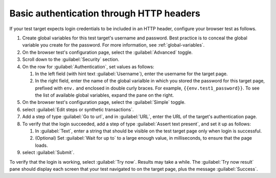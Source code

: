 .. _auth-basic-http-headers:

******************************************************************
Basic authentication through HTTP headers  
******************************************************************

.. meta::
    :description: Basic authentication allows your tests to send a username and password through HTTP headers.


.. :note:: This authentication method applies to browser tests only.

If your test target expects login credentials to be included in an HTTP header, configure your browser test as follows.


1. Create global variables for this test target's username and password.
   Best practice is to conceal the global variable you create for the password. For more information, see :ref:`global-variables`.

2. On the browser test's configuration page, select the :guilabel:`Advanced` toggle.

3. Scroll down to the :guilabel:`Security` section.

4. On the row for :guilabel:`Authentication`, set values as follows:

   1. In the left field (with hint text :guilabel:`Username`), enter the username for the target page.

   2. In the right field, enter the name of the global varialble in which you stored the password for this target page, prefixed with ``env.`` and enclosed in double curly braces. For example, ``{{env.test1_password}}``. To see the list of available global variables, expand the pane on the right.

5. On the browser test's configuration page, select the :guilabel:`Simple` toggle.

6. select :guilabel:`Edit steps or synthetic transactions`.

7. Add a step of type :guilabel:`Go to url`, and in :guilabel:`URL`, enter the URL of the target's authentication page.

8. To verify that the login succeeded, add a step of type :guilabel:`Assert text present`, and set it up as follows:

   1. In :guilabel:`Text`, enter a string that should be visible on the test target page only when login is successful.

   2. (Optional) Set :guilabel:`Wait for up to` to a large enough value, in milliseconds, to ensure that the page loads.

9. select :guilabel:`Submit`.

To verify that the login is working, select :guilabel:`Try now`. Results may take a while. The :guilabel:`Try now result` pane should display each screen that
your test navigated to on the target page, plus the message :guilabel:`Success`.


